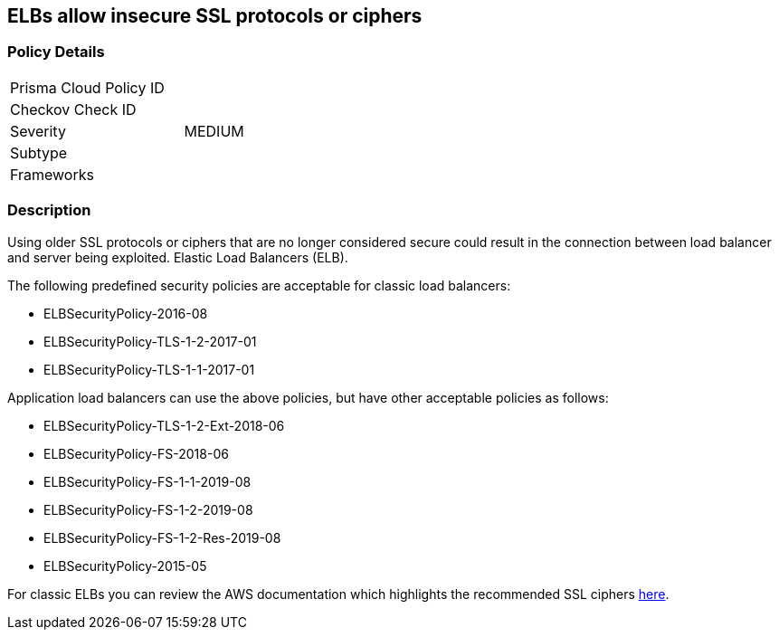 == ELBs allow insecure SSL protocols or ciphers

=== Policy Details 

[width=45%]
[cols="1,1"]
|=== 
|Prisma Cloud Policy ID 
|

|Checkov Check ID 
|

|Severity
|MEDIUM

|Subtype
|

|Frameworks
|

|=== 

=== Description


Using older SSL protocols or ciphers that are no longer considered secure could result in the connection between load balancer and server being exploited.
Elastic Load Balancers (ELB).

The following predefined security policies are acceptable for classic load balancers:

* ELBSecurityPolicy-2016-08
* ELBSecurityPolicy-TLS-1-2-2017-01
* ELBSecurityPolicy-TLS-1-1-2017-01

Application load balancers can use the above policies, but have other acceptable policies as follows:

* ELBSecurityPolicy-TLS-1-2-Ext-2018-06
* ELBSecurityPolicy-FS-2018-06
* ELBSecurityPolicy-FS-1-1-2019-08
* ELBSecurityPolicy-FS-1-2-2019-08
* ELBSecurityPolicy-FS-1-2-Res-2019-08
* ELBSecurityPolicy-2015-05

For classic ELBs you can review the AWS documentation which highlights the recommended SSL ciphers https://docs.aws.amazon.com/elasticloadbalancing/latest/classic/elb-ssl-security-policy.html[here].

////
=== Fix - Runtime


*AWS Console* 



[NOTE]
====
Ensure you are in the correct region.
====
*Classic Load Balancer Procedure*

. Log in to the AWS Management Console at https://console.aws.amazon.com/.

. Open the http://console.aws.amazon.com/ec2/home[Amazon EC2 console].

. On the left menu, click** Load Balancers**.

. Select the _load balancer_ for review.

. Select the *Listeners* tab.

. On the *HTTPS listener*, select the **Cipher **column.

. Select *Change*.

. Navigate to the *Select a Cipher* panel and select one of the acceptable predefined security policies (listed above).
+
Alternatively, create a custom security policy based on the recommended ciphers listed in https://docs.aws.amazon.com/elasticloadbalancing/latest/classic/elb-ssl-security-policy.html#ssl-ciphers[AWS documentation].

. Scroll down and click *Save*.
+
*Application Load Balancer Procedure*

. Log in to the AWS Management Console at https://console.aws.amazon.com/.

. Open the http://console.aws.amazon.com/ec2/home[Amazon EC2 console].

. On the left menu, click** Load Balancers**.

. Select the _load balancer_ for review.

. Select the *Listeners* tab.

. Select the *HTTPS listener*, click *Edit*.

. Navigate to *Security Policy* and select one of the acceptable predefined security policies (listed above).

. Click *Update*.
////